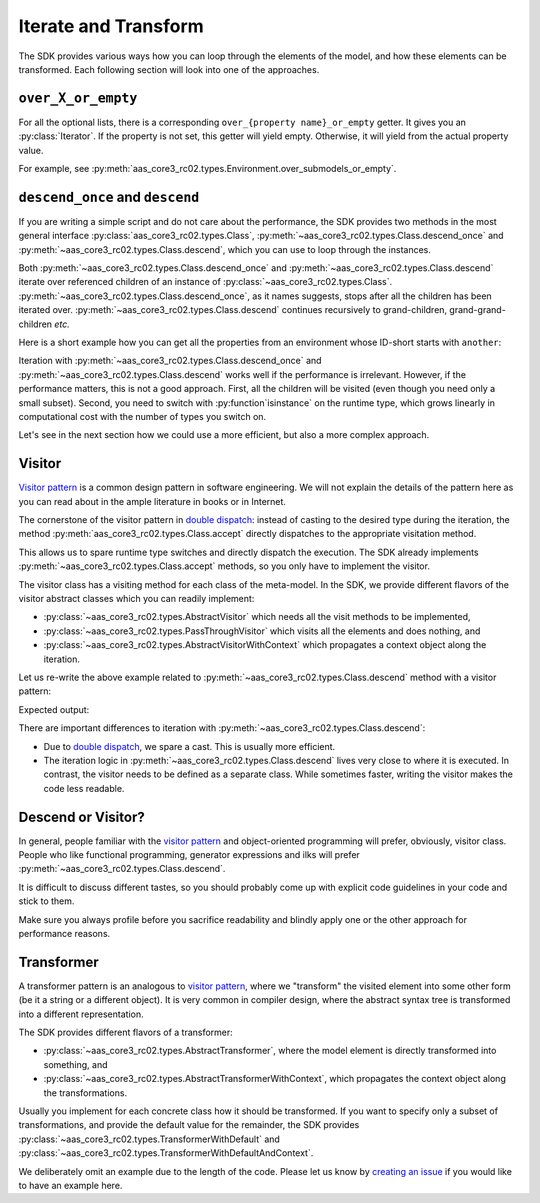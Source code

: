 .. _iterate_and_transform:

*********************
Iterate and Transform
*********************

The SDK provides various ways how you can loop through the elements of the model, and how these elements can be transformed.
Each following section will look into one of the approaches.

``over_X_or_empty``
===================

For all the optional lists, there is a corresponding ``over_{property name}_or_empty`` getter.
It gives you an :py:class:`Iterator`.
If the property is not set, this getter will yield empty.
Otherwise, it will yield from the actual property value.

For example, see :py:meth:`aas_core3_rc02.types.Environment.over_submodels_or_empty`.


``descend_once`` and ``descend``
===============================

If you are writing a simple script and do not care about the performance, the SDK provides two methods in the most general interface :py:class:`aas_core3_rc02.types.Class`, :py:meth:`~aas_core3_rc02.types.Class.descend_once` and :py:meth:`~aas_core3_rc02.types.Class.descend`, which you can use to loop through the instances.

Both :py:meth:`~aas_core3_rc02.types.Class.descend_once` and :py:meth:`~aas_core3_rc02.types.Class.descend` iterate over referenced children of an instance of :py:class:`~aas_core3_rc02.types.Class`.
:py:meth:`~aas_core3_rc02.types.Class.descend_once`, as it names suggests, stops after all the children has been iterated over.
:py:meth:`~aas_core3_rc02.types.Class.descend` continues recursively to grand-children, grand-grand-children *etc.*

Here is a short example how you can get all the properties from an environment whose ID-short starts with ``another``:

.. testcode::

    import aas_core3_rc02.types as aas_types

    # Prepare the environment
    environment = aas_types.Environment(
        submodels=[
            aas_types.Submodel(
                id="some-unique-global-identifier",
                submodel_elements=[
                    aas_types.Property(
                        id_short="some_property",
                        value_type=aas_types.DataTypeDefXsd.INT,
                        value="1984"
                    ),
                    aas_types.Property(
                        id_short="another_property",
                        value_type=aas_types.DataTypeDefXsd.INT,
                        value="1985"
                    ),
                    aas_types.Property(
                        id_short="yet_another_property",
                        value_type=aas_types.DataTypeDefXsd.INT,
                        value="1986"
                    )
                ]
            )
        ]
    )

    for something in environment.descend():
        if (
            isinstance(something, aas_types.Property)
            and "another" in something.id_short
        ):
            print(something.id_short)

.. testoutput::

    another_property
    yet_another_property

Iteration with :py:meth:`~aas_core3_rc02.types.Class.descend_once` and :py:meth:`~aas_core3_rc02.types.Class.descend` works well if the performance is irrelevant.
However, if the performance matters, this is not a good approach.
First, all the children will be visited (even though you need only a small subset).
Second, you need to switch with :py:function`isinstance` on the runtime type, which grows linearly in computational cost with the number of types you switch on.

Let's see in the next section how we could use a more efficient, but also a more complex approach.

Visitor
=======

`Visitor pattern`_ is a common design pattern in software engineering.
We will not explain the details of the pattern here as you can read about in the ample literature in books or in Internet.

The cornerstone of the visitor pattern in `double dispatch`_: instead of casting to the desired type during the iteration, the method :py:meth:`aas_core3_rc02.types.Class.accept` directly dispatches to the appropriate visitation method.

.. _Visitor pattern: https://en.wikipedia.org/wiki/Visitor_pattern
.. _double dispatch: https://en.wikipedia.org/wiki/Double_dispatch

This allows us to spare runtime type switches and directly dispatch the execution.
The SDK already implements :py:meth:`~aas_core3_rc02.types.Class.accept` methods, so you only have to implement the visitor.

The visitor class has a visiting method for each class of the meta-model.
In the SDK, we provide different flavors of the visitor abstract classes which you can readily implement:

* :py:class:`~aas_core3_rc02.types.AbstractVisitor` which needs all the visit methods to be implemented,
* :py:class:`~aas_core3_rc02.types.PassThroughVisitor` which visits all the elements and does nothing, and
* :py:class:`~aas_core3_rc02.types.AbstractVisitorWithContext` which propagates a context object along the iteration.

Let us re-write the above example related to :py:meth:`~aas_core3_rc02.types.Class.descend` method with a visitor pattern:

.. testcode::

    import aas_core3_rc02.types as aas_types

    class Visitor(aas_types.PassThroughVisitor):
        def visit_property(self, that: aas_types.Property):
            if "another" in that.id_short:
                print(that.id_short)

    # Prepare the environment
    environment = aas_types.Environment(
        submodels=[
            aas_types.Submodel(
                id="some-unique-global-identifier",
                submodel_elements=[
                    aas_types.Property(
                        id_short="some_property",
                        value_type=aas_types.DataTypeDefXsd.INT,
                        value="1984"
                    ),
                    aas_types.Property(
                        id_short="another_property",
                        value_type=aas_types.DataTypeDefXsd.INT,
                        value="1985"
                    ),
                    aas_types.Property(
                        id_short="yet_another_property",
                        value_type=aas_types.DataTypeDefXsd.INT,
                        value="1986"
                    )
                ]
            )
        ]
    )

    # Iterate
    visitor = Visitor()
    visitor.visit(environment)

Expected output:

.. testoutput::

    another_property
    yet_another_property

There are important differences to iteration with :py:meth:`~aas_core3_rc02.types.Class.descend`:

* Due to `double dispatch`_, we spare a cast.
  This is usually more efficient.
* The iteration logic in :py:meth:`~aas_core3_rc02.types.Class.descend` lives very close to where it is executed.
  In contrast, the visitor needs to be defined as a separate class.
  While sometimes faster, writing the visitor makes the code less readable.

Descend or Visitor?
===================

In general, people familiar with the `visitor pattern`_ and object-oriented programming will prefer, obviously, visitor class.
People who like functional programming, generator expressions and ilks  will prefer :py:meth:`~aas_core3_rc02.types.Class.descend`.

It is difficult to discuss different tastes, so you should probably come up with explicit code guidelines in your code and stick to them.

Make sure you always profile before you sacrifice readability and blindly apply one or the other approach for performance reasons.

Transformer
===========

A transformer pattern is an analogous to `visitor pattern`_, where we "transform" the visited element into some other form (be it a string or a different object).
It is very common in compiler design, where the abstract syntax tree is transformed into a different representation.

The SDK provides different flavors of a transformer:

* :py:class:`~aas_core3_rc02.types.AbstractTransformer`, where the model element is directly transformed into something, and
* :py:class:`~aas_core3_rc02.types.AbstractTransformerWithContext`, which propagates the context object along the transformations.

Usually you implement for each concrete class how it should be transformed.
If you want to specify only a subset of transformations, and provide the default value for the remainder, the SDK provides :py:class:`~aas_core3_rc02.types.TransformerWithDefault` and :py:class:`~aas_core3_rc02.types.TransformerWithDefaultAndContext`.

We deliberately omit an example due to the length of the code.
Please let us know by `creating an issue <https://github.com/aas-core-works/aas-core3.0rc02-python/issues>`__ if you would like to have an example here.
